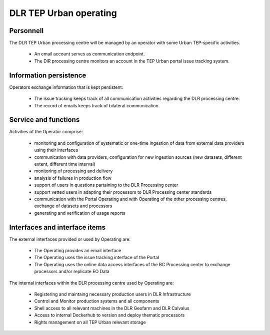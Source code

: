 .. _dlrpc_part1 :

DLR TEP Urban operating
=======================

.. req:: TS-FUN-750
  :show:

  (Custom algorithm upload support) TEP Urban Processing Centre Operating provides support for the integration of user-provided processors on request via the Portal Issue Tracking system.

.. req:: TS-FUN-760
  :show:

  (Issue tracking) Urban TEP Processing Centre Operating regularily handles issues assigned to the DLR processing centre in the Portal Issue Tracking system.

.. req:: TS-FUN-620
  :show:

  (Data ingestion monitoring) Operating initiates and monitors ingestion of systematic or on demand datasets from data providers via their interfaces.

.. req:: TS-FUN-630
  :show:

  (Dataset exchange) Operating performs the exchange of datasets and processors with the other Processing Centres


.. req:: TS-FUN-670
  :show:

  (Processing) Operating monitors processing jobs.

.. req:: TS-FUN-680
  :show:

  (Deployment) Operating maintains the versions of Urban TEP thematic processors and verfies they are deployable to the Geofarm and/or DLR Calvalus Cluster. 

.. req:: TS-FUN-690
  :show:

  (Processing result provision) Operating performs cleanup of results stored at Online Data Access/FTP for a certain time. Operating is also involved in the process of releasing a dataset as permanent (like an input or a reference dataset).

.. req:: TS-FUN-710
  :show:

  (Processing statistics) Operating initiates and verifies the generated reports.

.. req:: TS-FUN-720
  :show:

  (Reference data upload) Operating supports reference data ingestion if the data is provided by FTP/SCP/HTTP.

.. req:: TS-FUN-740
  :show:

  (Software upload) Operating verifies user-provided thematic processors and deploys them for public (other TEP Urban users)  or private use.

.. req:: TS-RES-630
  :show:

  (Subsystem configuration) Operating maintains the Urban TEP processors and processor versions, system configurations for queue resources, online data access space, and systematic workflows.
.. req:: TS-ICD-240
  :show:

  (Email Interface) Operating has a dedicated email account TBD .

.. req:: TS-ICD-350
  :show:

  (Resource utilization reporting interface) Operating initiates and verifies accounting reports.

.. req:: TS-ICD-090
  :show:

  The operator monitors - and initiates for bulk processing - the generation of catalogue entries for new EO Datasets.
       
.. req:: TS-ICD-140
  :show: 

  (Issue Tracking)  TEP Urban Processing Centre Operating regularily handles issues assigned to the DLR processing centre in the Portal Issue Tracking system. 
  
  .. req:: TS-FUN-610
  :show:

  (EO Data ingestion) Monitor and develop systematic and ondemand ingestion system from the ESA Sentinel data hub and ESA, Google and USGS for Landsat. 

.. req:: TS-ICD-080
  :show:

  Operation maintains scripts to generate accounting reports, verify them and transder reports to the Reporting component of the Portal. 






Personnell
----------

The DLR TEP Urban processing centre will be managed by an operator with some Urban TEP-specific activities. 

 * An email account serves as communication endpoint.
 * The DlR processing centre monitors an account in the TEP Urban portal issue tracking system.

Information persistence
-----------------------

Operators exchange information that is kept persistent:

 * The issue tracking keeps track of all communication activities regarding the DLR processing centre. 
 * The record of emails keeps track of bilateral communication.

Service and functions
---------------------

Activities of the Operator comprise:

 * monitoring and configuration of systematic or one-time ingestion of data from external data providers using their interfaces
 * communication with data providers, configuration for new ingestion sources (new datasets, different extent, different time interval)
 * monitoring of processing and delivery
 * analysis of failures in production flow 
 * support of users in questions partaining to the DLR Processing center 
 * support vetted users in adapting their processors to DLR Processing center standards 
 * communication with the Portal Operating and with Operating of the other processing centres, exchange of datasets and processors
 * generating and verification of usage reports

Interfaces and interface items
------------------------------

The external interfaces provided or used by Operating are:

 * The Operating provides an email interface
 * The Operating uses the issue tracking interface of the Portal
 * The Operating uses the online data access interfaces of the BC Processing center to exchange processors and/or replicate EO Data

The internal interfaces within the DLR processing centre used by Operating are:

 * Registering and maintaing necessary production users in DLR Infrastructure 
 * Control and Monitor production systems and all components
 * Shell access to all relevant machines in the DLR Geofarm and DLR Calvalus
 * Access to internal Dockerhub to version and deploy thematic processors
 * Rights management on all TEP Urban relevant storage


